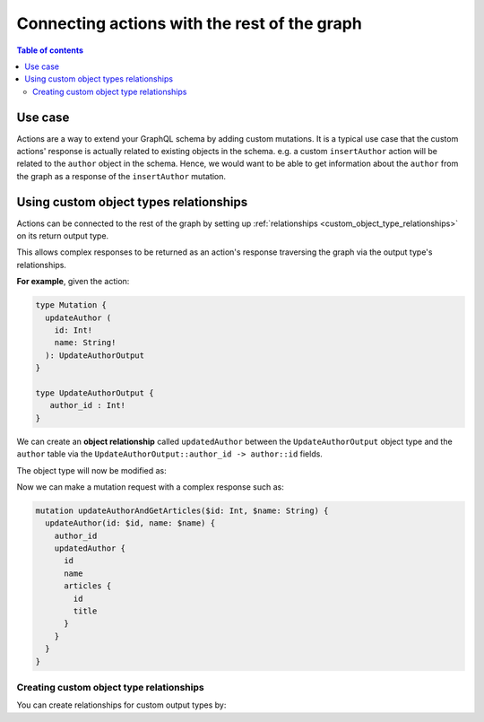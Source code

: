 Connecting actions with the rest of the graph
=============================================

.. contents:: Table of contents
  :backlinks: none
  :depth: 2
  :local:

Use case
--------

Actions are a way to extend your GraphQL schema by adding custom mutations. It
is a typical use case that the custom actions' response is actually related to
existing objects in the schema. e.g. a custom ``insertAuthor`` action will be
related to the ``author`` object in the schema. Hence, we would want to be able
to get information about the ``author`` from the graph as a response of the
``insertAuthor`` mutation.

Using custom object types relationships
---------------------------------------

Actions can be connected to the rest of the graph by setting up
:ref:`relationships <custom_object_type_relationships>` on its return output
type.

This allows complex responses to be returned as an action's response traversing
the graph via the output type's relationships.

**For example**, given the action:

.. code-block:: graphql

  type Mutation {
    updateAuthor (
      id: Int!
      name: String!
    ): UpdateAuthorOutput
  }

  type UpdateAuthorOutput {
     author_id : Int!
  }

We can create an **object relationship** called ``updatedAuthor`` between the
``UpdateAuthorOutput`` object type and the ``author`` table via the
``UpdateAuthorOutput::author_id -> author::id`` fields.

The object type will now be modified as:

.. code-block:: graphql
  :emphasize-lines: 3

    type UpdateAuthorOutput {
       author_id : Int!
       updatedAuthor: author
    }

Now we can make a mutation request with a complex response such as:

.. code-block:: graphql

  mutation updateAuthorAndGetArticles($id: Int, $name: String) {
    updateAuthor(id: $id, name: $name) {
      author_id
      updatedAuthor {
        id
        name
        articles {
          id
          title
        }
      }
    }
  }

Creating custom object type relationships
*****************************************

You can create relationships for custom output types by:

.. rst-class:: api_tabs
.. tabs::

  .. tab:: Console

     Head to the ``Actions -> [action-name] -> Relationships`` tab in the
     console for the action returning the output type.

     Set the output type relationship as shown below:

     .. thumbnail:: ../../../img/graphql/manual/actions/actions-relationship.png
        :alt: Console action relationship

     Hit ``Save`` to create the relationship.

  .. tab:: CLI

     Go to ``metadata/actions.yaml`` in the Hasura project directory.

     Update the definition of the ``UpdateAuthorOutput`` object type as:

     .. code-block:: yaml
       :emphasize-lines: 4-11

       - custom_types
         - objects
           - name: UpdateAuthorOutput
             relationships:
             - name: updatedAuthor
               type: object
               remote_table:
                 schema: public
                 name: author
               field_mapping:
                 author_id: id


     Save the changes and run ``hasura metadata apply`` to create the relationship.


